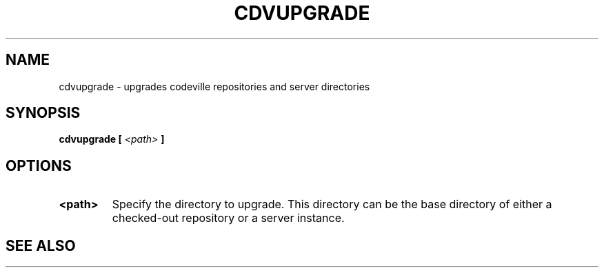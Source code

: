 .TH "CDVUPGRADE" 1 "Aug 1 2006"
.SH NAME
cdvupgrade \- upgrades codeville repositories and server directories
.SH SYNOPSIS
.B cdvupgrade [ \fI<path>\fP ]
.SH OPTIONS
.TP
.B "<path>"
Specify the directory to upgrade.  This directory can be the base directory
of either a checked-out repository or a server instance.

.SH SEE ALSO 
.BR cdv (1), 
.BR cdvserver (1), 
.UR http://www.codeville.org/
.BR http://www.codeville.org/

.SH AUTHOR
This manual page was written by Michael Janssen <jamuraa@debian.org>,
for the Debian GNU/Linux system (but may be used by others).

